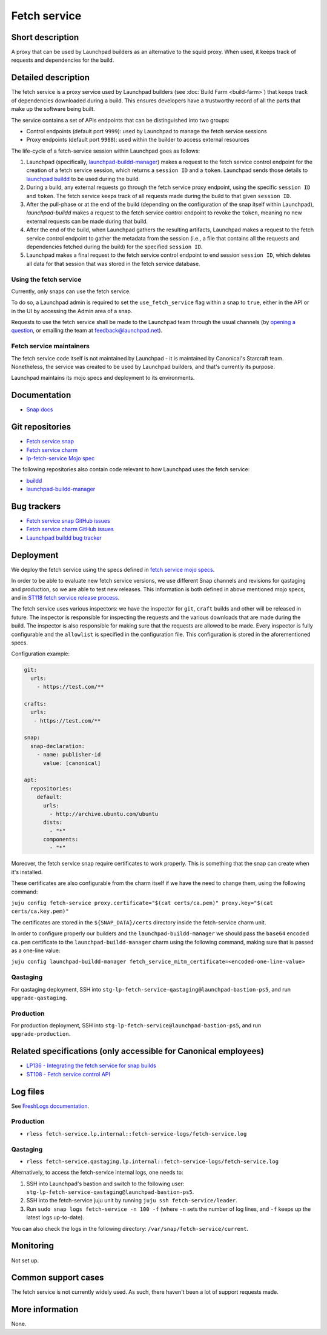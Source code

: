 Fetch service
=============

Short description
-----------------
A proxy that can be used by Launchpad builders as an alternative to the squid
proxy. When used, it keeps track of requests and dependencies for the build.

Detailed description
--------------------
The fetch service is a proxy service used by Launchpad builders (see
:doc:`Build Farm <build-farm>`) that keeps track of dependencies downloaded
during a build. This ensures developers have a trustworthy record of all the
parts that make up the software being built.

The service contains a set of APIs endpoints that can be distinguished into
two groups:

* Control endpoints (default port ``9999``): used by Launchpad to manage the
  fetch service sessions

* Proxy endpoints (default port ``9988``): used within the builder to access
  external resources

The life-cycle of a fetch-service session within Launchpad goes as follows:

1. Launchpad (specifically,
   `launchpad-buildd-manager <https://git.launchpad.net/~launchpad/launchpad/tree/charm/launchpad-buildd-manager>`_)
   makes a request to the fetch service control endpoint for the creation of
   a fetch service session, which returns a ``session ID`` and a ``token``.
   Launchpad sends those details to 
   `launchpad buildd <https://git.launchpad.net/~launchpad/launchpad-buildd>`_
   to be used during the build.

2. During a build, any external requests go through the fetch service proxy
   endpoint, using the specific ``session ID`` and ``token``. The fetch
   service keeps track of all requests made during the build to that given
   ``session ID``.

3. After the pull-phase or at the end of the build (depending on the
   configuration of the snap itself within Launchpad), `launchpad-buildd`
   makes a request to the fetch service control endpoint to revoke the
   ``token``, meaning no new external requests can be made during that build.

4. After the end of the build, when Launchpad gathers the resulting artifacts,
   Launchpad makes a request to the fetch service control endpoint to gather
   the metadata from the session (i.e., a file that contains all the requests
   and dependencies fetched during the build) for the specified ``session ID``.

5. Launchpad makes a final request to the fetch service control endpoint to
   end session ``session ID``, which deletes all data for that session that
   was stored in the fetch service database.

Using the fetch service
~~~~~~~~~~~~~~~~~~~~~~~
Currently, only snaps can use the fetch service.

To do so, a Launchpad admin is required to set the
``use_fetch_service`` flag within a snap to ``true``, either in the API or in
the UI by accessing the Admin area of a snap.

Requests to use the fetch service shall be made to the Launchpad team through
the usual channels (by
`opening a question <https://answers.launchpad.net/launchpad>`_, or emailing
the team at feedback@launchpad.net).

Fetch service maintainers
~~~~~~~~~~~~~~~~~~~~~~~~~
The fetch service code itself is not maintained by Launchpad - it is
maintained by Canonical's Starcraft team. Nonetheless, the service was created
to be used by Launchpad builders, and that's currently its purpose.

Launchpad maintains its mojo specs and deployment to its environments.

Documentation
-------------
* `Snap docs <https://github.com/canonical/fetch-service/tree/main/docs>`_

Git repositories
----------------
* `Fetch service snap <https://github.com/canonical/fetch-service>`_
* `Fetch service charm <https://github.com/canonical/fetch-operator>`_
* `lp-fetch-service Mojo spec <https://git.launchpad.net/~launchpad/launchpad-mojo-specs/+git/private/tree/lp-fetch-service>`_

The following repositories also contain code relevant to how Launchpad uses
the fetch service:

* `buildd <https://git.launchpad.net/~launchpad/launchpad-buildd>`_
* `launchpad-buildd-manager <https://git.launchpad.net/~launchpad/launchpad/tree/charm/launchpad-buildd-manager>`_

Bug trackers
------------
* `Fetch service snap GitHub issues <https://github.com/canonical/fetch-service/issues>`_
* `Fetch service charm GitHub issues <https://github.com/canonical/fetch-operator/issues>`_
* `Launchpad buildd bug tracker <https://bugs.launchpad.net/launchpad-buildd>`_

Deployment
----------
We deploy the fetch service using the specs defined in
`fetch service mojo specs <https://git.launchpad.net/~launchpad/launchpad-mojo-specs/+git/private/+ref/master>`_.

In order to be able to evaluate new fetch service versions, we use different
Snap channels and revisions for qastaging and production, so we are able to
test new releases. This information is both defined in above mentioned mojo
specs, and in `ST118 fetch service release process <https://docs.google.com/document/d/1HZvFo78LqFGgdpM7v3teG9gV-pMyvXpXTD1vcLLv_d0/>`_.

The fetch service uses various inspectors: we have the inspector for ``git``, ``craft`` builds
and other will be released in future. 
The inspector is responsible for inspecting the requests and the various
downloads that are made during the build. The inspector is also responsible
for making sure that the requests are allowed to be made.
Every inspector is fully configurable and the ``allowlist`` is specified in the configuration
file.
This configuration is stored in the aforementioned specs.

Configuration example:

.. code-block:: yaml

   git:
     urls:
       - https://test.com/**

   crafts:
     urls:
      - https://test.com/**

   snap:
     snap-declaration:
       - name: publisher-id
         value: [canonical]

   apt:
     repositories:
       default:
         urls:
           - http://archive.ubuntu.com/ubuntu
         dists:
           - "*"
         components:
           - "*"


Moreover, the fetch service snap require certificates to work properly.
This is something that the snap can create when it's installed. 

These certificates are also configurable from the charm itself if we have the need to
change them, using the following command:

``juju config fetch-service proxy.certificate="$(cat certs/ca.pem)" proxy.key="$(cat certs/ca.key.pem)"``

The certificates are stored in the ``${SNAP_DATA}/certs`` directory inside the fetch-service
charm unit.

In order to configure properly our builders and the ``launchpad-buildd-manager`` we should 
pass the ``base64`` encoded ``ca.pem`` certificate to the ``launchpad-buildd-manager`` charm 
using the following command, making sure that is passed as a one-line value:

``juju config launchpad-buildd-manager fetch_service_mitm_certificate=<encoded-one-line-value>``

Qastaging
~~~~~~~~~
For qastaging deployment, SSH into
``stg-lp-fetch-service-qastaging@launchpad-bastion-ps5``, and run
``upgrade-qastaging``.

Production
~~~~~~~~~~
For production deployment, SSH into
``stg-lp-fetch-service@launchpad-bastion-ps5``, and run
``upgrade-production``.


Related specifications (only accessible for Canonical employees)
----------------------------------------------------------------
* `LP136 - Integrating the fetch service for snap builds <https://docs.google.com/document/d/1Z2kVh8eGzDV1-zEyTRYbCNQ0fsXJWt9-vutAjZ9Cxck>`_
* `ST108 - Fetch service control API <https://docs.google.com/document/d/1Ta0THOsHLwbOA6H7ewHa-6s2GtZRWxvvtiMKFk5jiq8>`_

Log files
---------
See `FreshLogs documentation <https://wiki.canonical.com/Launchpad/FreshLogs>`_.

Production
~~~~~~~~~~

* ``rless fetch-service.lp.internal::fetch-service-logs/fetch-service.log``

Qastaging
~~~~~~~~~

* ``rless fetch-service.qastaging.lp.internal::fetch-service-logs/fetch-service.log``

Alternatively, to access the fetch-service internal logs, one needs to:

1. SSH into Launchpad's bastion and switch to the following user: 
   ``stg-lp-fetch-service-qastaging@launchpad-bastion-ps5``.

2. SSH into the fetch-service juju unit by running
   ``juju ssh fetch-service/leader``.

3. Run ``sudo snap logs fetch-service -n 100 -f`` (where ``-n`` sets the number
   of log lines, and ``-f`` keeps up the latest logs up-to-date).

You can also check the logs in the following directory:
``/var/snap/fetch-service/current``.

Monitoring
----------
Not set up.

Common support cases
--------------------
The fetch service is not currently widely used. As such, there haven't been a
lot of support requests made.

More information
----------------
None.
